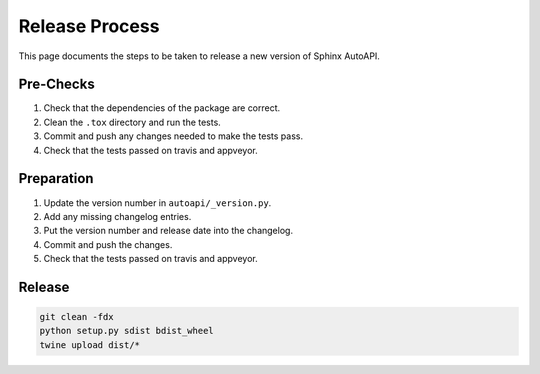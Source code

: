 Release Process
===============

This page documents the steps to be taken to release a new version of Sphinx AutoAPI.

Pre-Checks
----------

1. Check that the dependencies of the package are correct.
2. Clean the ``.tox`` directory and run the tests.
3. Commit and push any changes needed to make the tests pass.
4. Check that the tests passed on travis and appveyor.

Preparation
-----------

1. Update the version number in ``autoapi/_version.py``.
2. Add any missing changelog entries.
3. Put the version number and release date into the changelog.
4. Commit and push the changes.
5. Check that the tests passed on travis and appveyor.

Release
-------

.. code-block:: bash

    git clean -fdx
    python setup.py sdist bdist_wheel
    twine upload dist/*

